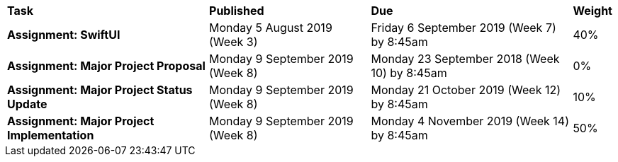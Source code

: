 [cols="5,4,5,1"]
|===

^|*Task*
^|*Published*
^|*Due*
^|*Weight*

{set:cellbgcolor:white}
.^|*Assignment: SwiftUI*
.^|Monday 5 August 2019 (Week 3)
.^|Friday 6 September 2019 (Week 7) by 8:45am
^.^|40%

.^|*Assignment: Major Project Proposal*
.^|Monday 9 September 2019 (Week 8)
.^|Monday 23 September 2018 (Week 10) by 8:45am
^.^|0%

.^|*Assignment: Major Project Status Update*
.^|Monday 9 September 2019 (Week 8)
.^|Monday 21 October 2019 (Week 12) by 8:45am
^.^|10%

.^|*Assignment: Major Project Implementation*
.^|Monday 9 September 2019 (Week 8)
.^|Monday 4 November 2019 (Week 14) by 8:45am
^.^|50%

|===
